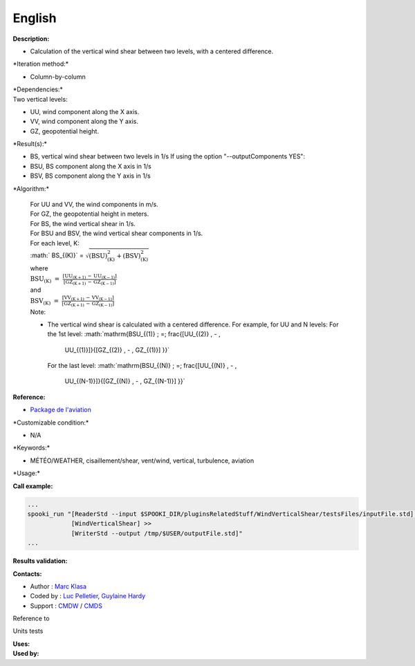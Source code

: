 English
-------

**Description:**

-  Calculation of the vertical wind shear between two levels, with a
   centered difference.

\*Iteration method:\*

-  Column-by-column

| \*Dependencies:\*
| Two vertical levels:

-  UU, wind component along the X axis.
-  VV, wind component along the Y axis.
-  GZ, geopotential height.

\*Result(s):\*

-  BS, vertical wind shear between two levels in 1/s
   If using the option "--outputComponents YES":
-  BSU, BS component along the X axis in 1/s
-  BSV, BS component along the Y axis in 1/s

\*Algorithm:\*

    | For UU and VV, the wind components in m/s.
    | For GZ, the geopotential height in meters.
    | For BS, the wind vertical shear in 1/s.
    | For BSU and BSV, the wind vertical shear components in 1/s.
    | For each level, K:

    | :math:` BS_{(K)}` =
      :math:`\mathrm{\sqrt{(BSU)_{(K)}^2 + (BSV)_{(K)}^2}}`
    | where
    | :math:`\mathrm{ BSU_{(K)}\; =\; \frac{[UU_{(K+1)} \, - \,
      UU_{(K-1)}]}{[GZ_{(K+1)} \, - \, GZ_{(K-1)}] }}`
    | and
    | :math:`\mathrm{ BSV_{(K)} \; =\; \frac{[VV_{(K+1)} \, - \,
      VV_{(K-1)}]}{[GZ_{(K+1)} \, - \, GZ_{(K-1)}] }}`
    | Note:

    -  The vertical wind shear is calculated with a centered difference.
       For example, for UU and N levels:
       For the 1st level:
       :math:`\mathrm{BSU_{(1)} \; =\; \frac{[UU_{(2)} \, - \,
        UU_{(1)}]}{[GZ_{(2)} \, - \, GZ_{(1)}] }}`
       For the last level:
       :math:`\mathrm{BSU_{(N)} \; =\; \frac{[UU_{(N)} \, - \,
        UU_{(N-1)}]}{[GZ_{(N)} \, - \, GZ_{(N-1)}] }}`

**Reference:**

-  `Package de
   l'aviation <http://iweb/~afsypst/pluginsRelatedStuff/WindVerticalShear/reference/PackageAviation.pdf>`__

\*Customizable condition:\*

-  N/A

\*Keywords:\*

-  MÉTÉO/WEATHER, cisaillement/shear, vent/wind, vertical, turbulence,
   aviation

\*Usage:\*

**Call example:**

.. code:: example

    ...
    spooki_run "[ReaderStd --input $SPOOKI_DIR/pluginsRelatedStuff/WindVerticalShear/testsFiles/inputFile.std] >>
                [WindVerticalShear] >>
                [WriterStd --output /tmp/$USER/outputFile.std]"
    ...

**Results validation:**

**Contacts:**

-  Author : `Marc Klasa <https://wiki.cmc.ec.gc.ca/wiki/User:Klasam>`__
-  Coded by : `Luc
   Pelletier <https://wiki.cmc.ec.gc.ca/wiki/User:Pelletierl>`__,
   `Guylaine Hardy <https://wiki.cmc.ec.gc.ca/wiki/User:Hardyg>`__
-  Support : `CMDW <https://wiki.cmc.ec.gc.ca/wiki/CMDW>`__ /
   `CMDS <https://wiki.cmc.ec.gc.ca/wiki/CMDS>`__

Reference to

Units tests

| **Uses:**
| **Used by:**

 

